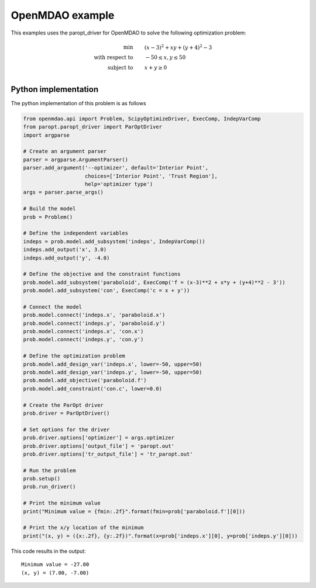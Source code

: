 OpenMDAO example
================

This examples uses the paropt_driver for OpenMDAO to solve the following optimization problem:

.. math::

   \begin{align}
        \text{min} \qquad & (x-3)^2 + xy + (y+4)^2 - 3 \\
        \text{with respect to} \qquad & -50 \le x, y \le 50 \\
        \text{subject to} \qquad & x + y \ge 0 \\
    \end{align}

Python implementation
---------------------

The python implementation of this problem is as follows

.. code-block:: python
   
   from openmdao.api import Problem, ScipyOptimizeDriver, ExecComp, IndepVarComp
   from paropt.paropt_driver import ParOptDriver
   import argparse
   
   # Create an argument parser
   parser = argparse.ArgumentParser()
   parser.add_argument('--optimizer', default='Interior Point',
                       choices=['Interior Point', 'Trust Region'],
                       help='optimizer type')
   args = parser.parse_args()
   
   # Build the model
   prob = Problem()
   
   # Define the independent variables
   indeps = prob.model.add_subsystem('indeps', IndepVarComp())
   indeps.add_output('x', 3.0)
   indeps.add_output('y', -4.0)
   
   # Define the objective and the constraint functions
   prob.model.add_subsystem('paraboloid', ExecComp('f = (x-3)**2 + x*y + (y+4)**2 - 3'))
   prob.model.add_subsystem('con', ExecComp('c = x + y'))
   
   # Connect the model
   prob.model.connect('indeps.x', 'paraboloid.x')
   prob.model.connect('indeps.y', 'paraboloid.y')
   prob.model.connect('indeps.x', 'con.x')
   prob.model.connect('indeps.y', 'con.y')
   
   # Define the optimization problem
   prob.model.add_design_var('indeps.x', lower=-50, upper=50)
   prob.model.add_design_var('indeps.y', lower=-50, upper=50)
   prob.model.add_objective('paraboloid.f')
   prob.model.add_constraint('con.c', lower=0.0)
   
   # Create the ParOpt driver
   prob.driver = ParOptDriver()
   
   # Set options for the driver
   prob.driver.options['optimizer'] = args.optimizer
   prob.driver.options['output_file'] = 'paropt.out'
   prob.driver.options['tr_output_file'] = 'tr_paropt.out'
   
   # Run the problem
   prob.setup()
   prob.run_driver()
   
   # Print the minimum value
   print("Minimum value = {fmin:.2f}".format(fmin=prob['paraboloid.f'][0]))
   
   # Print the x/y location of the minimum
   print("(x, y) = ({x:.2f}, {y:.2f})".format(x=prob['indeps.x'][0], y=prob['indeps.y'][0]))

This code results in the output:
   
::

   Minimum value = -27.00
   (x, y) = (7.00, -7.00)

